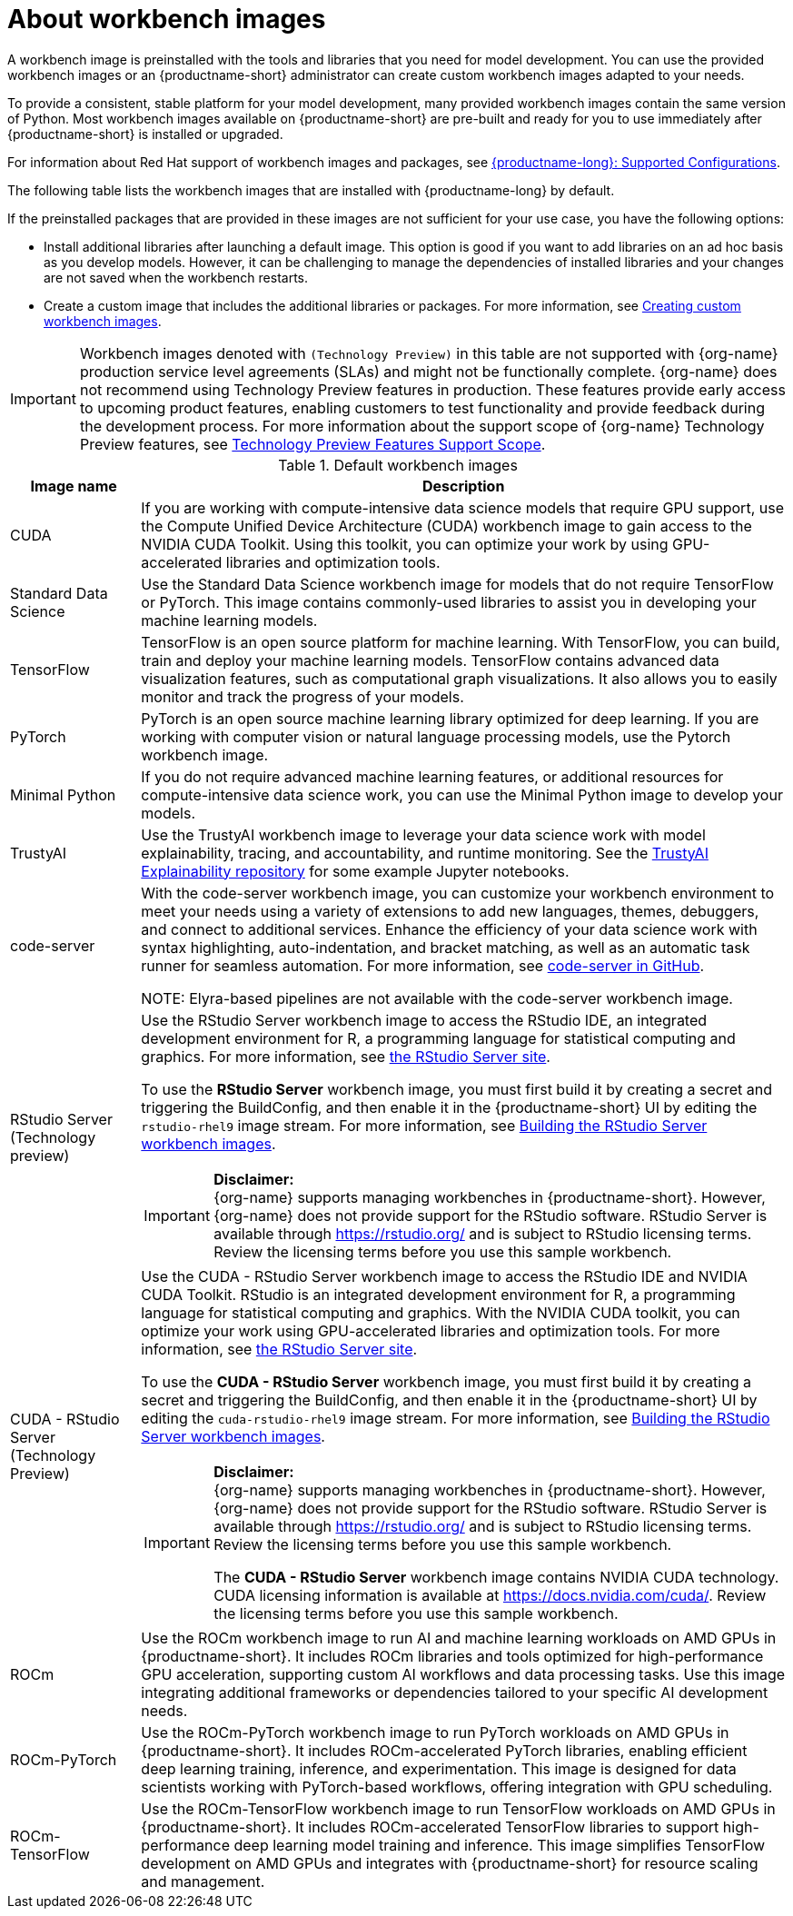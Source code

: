 :_module-type: CONCEPT

[id="about-workbench-images_{context}"]
= About workbench images

[role="_abstract"]
A workbench image is preinstalled with the tools and libraries that you need for model development. You can use the provided workbench images or an {productname-short} administrator can create custom workbench images adapted to your needs.

To provide a consistent, stable platform for your model development, many provided workbench images contain the same version of Python. Most workbench images available on {productname-short} are pre-built and ready for you to use immediately after {productname-short} is installed or upgraded. 

ifndef::upstream[]
For information about Red Hat support of workbench images and packages, see link:https://access.redhat.com/articles/rhoai-supported-configs[{productname-long}: Supported Configurations].
endif::[]

The following table lists the workbench images that are installed with {productname-long} by default.

If the preinstalled packages that are provided in these images are not sufficient for your use case, you have the following options:

* Install additional libraries after launching a default image. This option is good if you want to add libraries on an ad hoc basis as you develop models. However, it can be challenging to manage the dependencies of installed libraries and your changes are not saved when the workbench restarts.

ifdef::upstream[]
* Create a custom image that includes the additional libraries or packages. For more information, see link:{odhdocshome}/managing-resources/#creating-custom-workbench-images_custom-images[Creating custom workbench images].
endif::[]

ifndef::upstream[]
* Create a custom image that includes the additional libraries or packages. For more information, see link:{rhoaidocshome}{default-format-url}/managing_openshift_ai/creating-custom-workbench-images[Creating custom workbench images].


[IMPORTANT]
====
Workbench images denoted with `(Technology Preview)` in this table are not supported with {org-name} production service level agreements (SLAs) and might not be functionally complete. {org-name} does not recommend using Technology Preview features in production. These features provide early access to upcoming product features, enabling customers to test functionality and provide feedback during the development process. For more information about the support scope of {org-name} Technology Preview features, see link:https://access.redhat.com/support/offerings/techpreview/[Technology Preview Features Support Scope].
====
endif::[]

.Default workbench images
[cols="1,5"]
|===
| Image name | Description

| CUDA
| If you are working with compute-intensive data science models that require GPU support, use the Compute Unified Device Architecture (CUDA) workbench image to gain access to the NVIDIA CUDA Toolkit. Using this toolkit, you can optimize your work by using GPU-accelerated libraries and optimization tools.

| Standard Data Science
| Use the Standard Data Science workbench image for models that do not require TensorFlow or PyTorch. This image contains commonly-used libraries to assist you in developing your machine learning models.

| TensorFlow
| TensorFlow is an open source platform for machine learning. With TensorFlow, you can build, train and deploy your machine learning models. TensorFlow contains advanced data visualization features, such as computational graph visualizations. It also allows you to easily monitor and track the progress of your models.

| PyTorch
| PyTorch is an open source machine learning library optimized for deep learning. If you are working with computer vision or natural language processing models, use the Pytorch workbench image.

| Minimal Python
| If you do not require advanced machine learning features, or additional resources for compute-intensive data science work, you can use the Minimal Python image to develop your models.

| TrustyAI
| Use the TrustyAI workbench image to leverage your data science work with model explainability, tracing, and accountability, and runtime monitoring. See the link:https://github.com/trustyai-explainability/trustyai-explainability-python-examples[TrustyAI Explainability repository^] for some example Jupyter notebooks.

| code-server 
| With the code-server workbench image, you can customize your workbench environment to meet your needs using a variety of extensions to add new languages, themes, debuggers, and connect to additional services. Enhance the efficiency of your data science work with syntax highlighting, auto-indentation, and bracket matching, as well as an automatic task runner for seamless automation. For more information, see link:https://github.com/coder/code-server[code-server in GitHub]. +

NOTE: Elyra-based pipelines are not available with the code-server workbench image.

ifdef::upstream[]
| RStudio Server 
a| Use the RStudio Server workbench image to access the RStudio IDE, an integrated development environment for R, a programming language for statistical computing and graphics.
For more information, see link:https://posit.co/products/open-source/rstudio-server/[the RStudio Server site]. +
endif::[]
ifndef::upstream[]
| RStudio Server (Technology preview)
a| Use the RStudio Server workbench image to access the RStudio IDE, an integrated development environment for R, a programming language for statistical computing and graphics.
For more information, see link:https://posit.co/products/open-source/rstudio-server/[the RStudio Server site]. +

To use the *RStudio Server* workbench image, you must first build it by creating a secret and triggering the BuildConfig, and then enable it in the {productname-short} UI by editing the `rstudio-rhel9` image stream. For more information, see link:{rhoaidocshome}{default-format-url}/getting_started_with_{url-productname-long}/creating-a-workbench-select-ide_get-started#building-the-rstudio-server-workbench-images_get-started[Building the RStudio Server workbench images].

[IMPORTANT] 
====
*Disclaimer:* +
{org-name} supports managing workbenches in {productname-short}. However, {org-name} does not provide support for the RStudio software. RStudio Server is available through link:https://rstudio.org/[https://rstudio.org/] and is subject to RStudio licensing terms. Review the licensing terms before you use this sample workbench.
====
endif::[]

ifdef::upstream[]
| CUDA - RStudio Server
a| Use the CUDA - RStudio Server workbench image to access the RStudio IDE and NVIDIA CUDA Toolkit. RStudio is an integrated development environment for R, a programming language for statistical computing and graphics. With the NVIDIA CUDA toolkit, you can optimize your work using GPU-accelerated libraries and optimization tools.
For more information, see link:https://posit.co/products/open-source/rstudio-server/[the RStudio Server site]. +
endif::[]

ifndef::upstream[]
| CUDA - RStudio Server (Technology Preview)
a| Use the CUDA - RStudio Server workbench image to access the RStudio IDE and NVIDIA CUDA Toolkit. RStudio is an integrated development environment for R, a programming language for statistical computing and graphics. With the NVIDIA CUDA toolkit, you can optimize your work using GPU-accelerated libraries and optimization tools.
For more information, see link:https://posit.co/products/open-source/rstudio-server/[the RStudio Server site]. 

To use the *CUDA - RStudio Server* workbench image, you must first build it by creating a secret and triggering the BuildConfig, and then enable it in the {productname-short} UI by editing the `cuda-rstudio-rhel9` image stream. For more information, see link:{rhoaidocshome}{default-format-url}/getting_started_with_{url-productname-long}/creating-a-workbench-select-ide_get-started#building-the-rstudio-server-workbench-images_get-started[Building the RStudio Server workbench images]. +

[IMPORTANT] 
====
*Disclaimer:* +
{org-name} supports managing workbenches in {productname-short}. However, {org-name} does not provide support for the RStudio software. RStudio Server is available through link:https://rstudio.org/[https://rstudio.org/] and is subject to RStudio licensing terms. Review the licensing terms before you use this sample workbench. 

The *CUDA - RStudio Server* workbench image contains NVIDIA CUDA technology. CUDA licensing information is available at link:https://docs.nvidia.com/cuda/[https://docs.nvidia.com/cuda/]. Review the licensing terms before you use this sample workbench.
====
endif::[]

| ROCm
| Use the ROCm workbench image to run AI and machine learning workloads on AMD GPUs in {productname-short}. It includes ROCm libraries and tools optimized for high-performance GPU acceleration, supporting custom AI workflows and data processing tasks. Use this image integrating additional frameworks or dependencies tailored to your specific AI development needs.

| ROCm-PyTorch
| Use the ROCm-PyTorch workbench image to run PyTorch workloads on AMD GPUs in {productname-short}. It includes ROCm-accelerated PyTorch libraries, enabling efficient deep learning training, inference, and experimentation. This image is designed for data scientists working with PyTorch-based workflows, offering integration with GPU scheduling.

| ROCm-TensorFlow
| Use the ROCm-TensorFlow workbench image to run TensorFlow workloads on AMD GPUs in {productname-short}. It includes ROCm-accelerated TensorFlow libraries to support high-performance deep learning model training and inference. This image simplifies TensorFlow development on AMD GPUs and integrates with {productname-short} for resource scaling and management.
|===